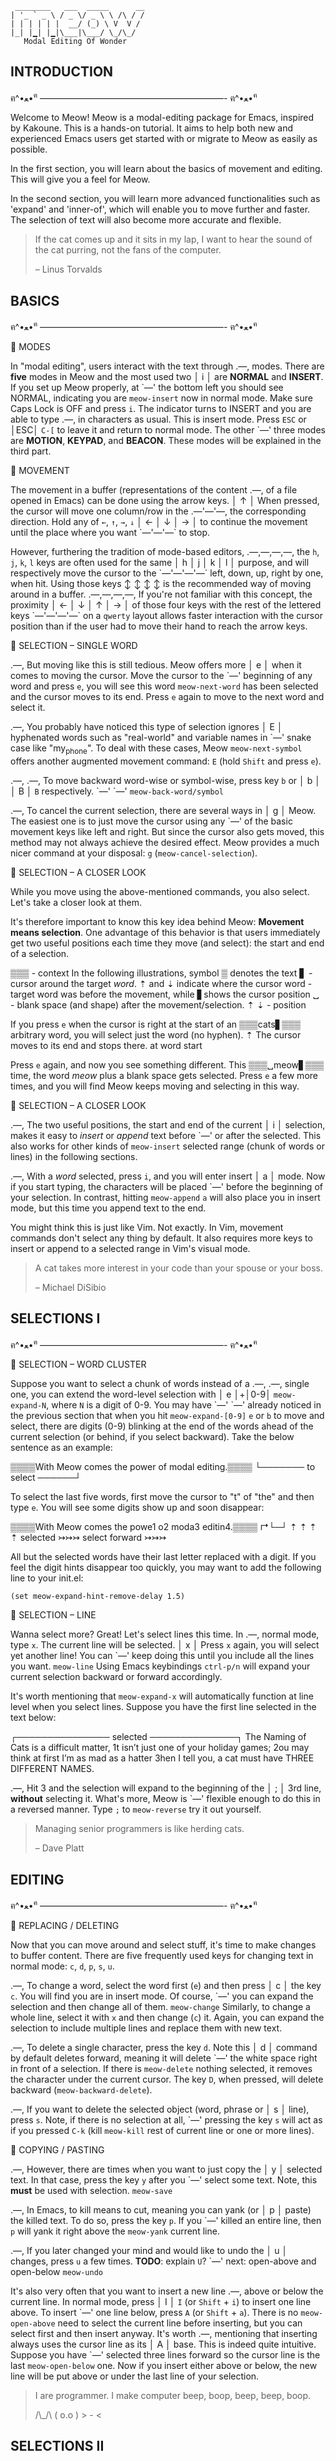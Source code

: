 #+BEGIN_EXAMPLE
                          ________   ___  _____      __
                         | '_ ` _ \ / _ \/ _ \ \ /\ / /
                         | | | | | |  __/ (_) \ V  V /
                         |_| |▁| |▁|\___|\___/ \_/\_/
                            Modal Editing Of Wonder
#+END_EXAMPLE

** INTRODUCTION
ฅ^•ﻌ•^ฅ ---------------------------------------------------------------- ฅ^•ﻌ•^ฅ

Welcome to Meow! Meow is a modal-editing package for Emacs, inspired by Kakoune.
This is a hands-on tutorial. It aims to help both new and experienced Emacs
users get started with or migrate to Meow as easily as possible.

In the first section, you will learn about the basics of movement and editing.
This will give you a feel for Meow.

In the second section, you will learn more advanced functionalities such as
'expand' and 'inner-of', which will enable you to move further and faster. The
selection of text will also become more accurate and flexible.

#+BEGIN_QUOTE
If the cat comes up and it sits in my lap, I want to hear the sound of the cat
purring, not the fans of the computer.

    -- Linus Torvalds
#+END_QUOTE

** BASICS
ฅ^•ﻌ•^ฅ ---------------------------------------------------------------- ฅ^•ﻌ•^ฅ


                    🐾 MODES

                    In "modal editing", users interact with the text through
       .---,        modes. There are *five* modes in Meow and the most used two
       │ i │        are *NORMAL* and *INSERT*. If you set up Meow properly, at
       `---'        the bottom left you should see NORMAL, indicating you are
    ~meow-insert~   now in normal mode. Make sure Caps Lock is OFF and press
                    ~i~. The indicator turns to INSERT and you are able to type
       .---,        in characters as usual. This is insert mode. Press ~ESC~ or
       │ESC│        ~C-[~ to leave it and return to normal mode. The other
       `---'        three modes are *MOTION*, *KEYPAD*, and *BEACON*. These
                    modes will be explained in the third part.


                    🐾 MOVEMENT

                    The movement in a buffer (representations of the content
       .---,        of a file opened in Emacs) can be done using the arrow keys.
       │ ↑ │        When pressed, the cursor will move one column/row in the
   .---'---'---,    the corresponding direction. Hold any of ~←~, ~↑~, ~→~, ~↓~
   │ ← │ ↓ │ → │    to continue the movement until the place where you want
   `---'---'---`    to stop.

                    However, furthering the tradition of mode-based editors,
 .---,---,---,---,  the ~h~, ~j~, ~k~, ~l~ keys are often used for the same
 │ h │ j │ k │ l │  purpose, and will respectively move the cursor to the
 `---'---'---'---`  left, down, up, right by one, when hit. Using those keys
   ↕   ↕   ↕   ↕    is the recommended way of moving around in a buffer.
 .---,---,---,---,  If you're not familiar with this concept, the proximity
 │ ← │ ↓ │ ↑ │ → │  of those four keys with the rest of the lettered keys
 `---'---'---'---`  on a ~qwerty~ layout allows faster interaction with the
                    cursor position than if the user had to move their hand to
                    reach the arrow keys.


                    🐾 SELECTION -- SINGLE WORD

     .---,          But moving like this is still tedious. Meow offers more
     │ e │          when it comes to moving the cursor. Move the cursor to the
     `---'          beginning of any word and press ~e~, you will see this word
~meow-next-word~    has been selected and the cursor moves to its end. Press ~e~
                    again to move to the next word and select it.

     .---,          You probably have noticed this type of selection ignores
     │ E │          hyphenated words such as "real-world" and variable names in
     `---'          snake case like "my_phone". To deal with these cases, Meow
~meow-next-symbol~  offers another augmented movement command: ~E~ (hold ~Shift~
                    and press ~e~).

  .---,  .---,      To move backward word-wise or symbol-wise, press key ~b~ or
  │ b │  │ B │      ~B~ respectively.
  `---'  `---'
~meow-back-word/symbol~

     .---,          To cancel the current selection, there are several ways in
     │ g │          Meow. The easiest one is to just move the cursor using any
     `---'          of the basic movement keys like left and right. But since
                    the cursor also gets moved, this method may not always
                    achieve the desired effect. Meow provides a much nicer
                    command at your disposal: ~g~ (~meow-cancel-selection~).


                    🐾 SELECTION -- A CLOSER LOOK

                    While you move using the above-mentioned commands, you also
                    select. Let's take a closer look at them.

                    It's therefore important to know this key idea behind Meow:
                    *Movement means selection*. One advantage of this behavior
                    is that users immediately get two useful positions each time
                    they move (and select): the start and end of a selection.

▒▒▒  - context      In the following illustrations, symbol ▒ denotes the text
▋    - cursor       around the target /word/. ⇡ and ⇣ indicate where the cursor
word - target word  was before the movement, while ▋shows the cursor position
␣    - blank space  (and shape) after the movement/selection.
⇡ ⇣  - position

                    If you press ~e~ when the cursor is right at the start of an
 ▒▒▒cats▋▒▒▒        arbitrary word, you will select just the word (no hyphen).
    ⇡               The cursor moves to its end and stops there.
 at word start

                    Press ~e~ again, and now you see something different. This
 ▒▒▒␣meow▋▒▒▒       time, the word /meow/ plus a blank space gets selected. Press
                    ~e~ a few more times, and you will find Meow keeps moving
                    and selecting in this way.


                    🐾 SELECTION -- A CLOSER LOOK

    .---,           The two useful positions, the start and end of the current
    │ i │           selection, makes it easy to /insert/ or /append/ text before
    `---'           or after the selected. This also works for other kinds of
 ~meow-insert~      selected range (chunk of words or lines) in the following
                    sections.

    .---,           With a /word/ selected, press ~i~, and you will enter insert
    │ a │           mode. Now if you start typing, the characters will be placed
    `---'           before the beginning of your selection. In contrast, hitting
 ~meow-append~      ~a~ will also place you in insert mode, but this time you
                    append text to the end.

                    You might think this is just like Vim. Not exactly. In Vim,
                    movement commands don't select any thing by default. It also
                    requires more keys to insert or append to a selected range
                    in Vim's visual mode.

#+BEGIN_QUOTE
A cat takes more interest in your code than your spouse or your boss.

    -- Michael DiSibio
#+END_QUOTE

** SELECTIONS I
ฅ^•ﻌ•^ฅ ---------------------------------------------------------------- ฅ^•ﻌ•^ฅ


                    🐾 SELECTION -- WORD CLUSTER

                     Suppose you want to select a chunk of words instead of a
   .---, .---,       single one, you can extend the word-level selection with
   │ e │+│0-9│       ~meow-expand-N~, where ~N~ is a digit of 0-9. You may have
   `---' `---'       already noticed in the previous section that when you hit
~meow-expand-[0-9]~  ~e~ or ~b~ to move and select, there are digits (0-9)
                     blinking at the end of the words ahead of the current
                     selection (or behind, if you select backward). Take the
                     below sentence as an example:

                     ▒▒▒▒With Meow comes the power of modal editing.▒▒▒▒
                                         └─────── to select ──────┘

                     To select the last five words, first move the cursor to "t"
                     of "the" and then type ~e~. You will see some digits
                     show up and soon disappear:

                     ▒▒▒▒With Meow comes the powe1 o2 moda3 editin4.▒▒▒▒
                                        ↱└─┘     ⇡  ⇡     ⇡       ⇡
                                   selected
                                             ↣↣↣ select forward ↣↣↣

                     All but the selected words have their last letter replaced
                     with a digit. If you feel the digit hints disappear too
                     quickly, you may want to add the following line to your
                     init.el:

                              ~(set meow-expand-hint-remove-delay 1.5)~


                    🐾 SELECTION -- LINE

                    Wanna select more? Great! Let's select lines this time. In
      .---,         normal mode, type ~x~. The current line will be selected.
      │ x │         Press ~x~ again, you will select yet another line! You can
      `---'         keep doing this until you include all the lines you want.
   ~meow-line~      Using Emacs keybindings ~ctrl-p/n~ will expand your current
                    selection backward or forward accordingly.

                    It's worth mentioning that ~meow-expand-x~ will
                    automatically function at line level when you select lines.
                    Suppose you have the first line selected in the text below:

                    ┌─────────────── selected ──────────────┐
                    The Naming of Cats is a difficult matter,
                    1t isn’t just one of your holiday games;
                    2ou may think at first I’m as mad as a hatter
                    3hen I tell you, a cat must have THREE DIFFERENT NAMES.

      .---,         Hit 3 and the selection will expand to the beginning of the
      │ ; │         3rd line, *without* selecting it. What's more, Meow is
      `---'         flexible enough to do this in a reversed manner. Type ~;~ to
   ~meow-reverse~   try it out yourself.

#+BEGIN_QUOTE
Managing senior programmers is like herding cats.

    -- Dave Platt
#+END_QUOTE

** EDITING
ฅ^•ﻌ•^ฅ ---------------------------------------------------------------- ฅ^•ﻌ•^ฅ


                    🐾 REPLACING / DELETING

                    Now that you can move around and select stuff, it's time to
                    make changes to buffer content. There are five frequently
                    used keys for changing text in normal mode: ~c~, ~d~, ~p~,
                    ~s~, ~u~.

    .---,           To change a word, select the word first (~e~) and then press
    │ c │           the key ~c~. You will find you are in insert mode. Of course,
    `---'           you can expand the selection and then change all of them.
 ~meow-change~      Similarly, to change a whole line, select it with ~x~ and
                    then change (~c~) it. Again, you can expand the selection
                    to include multiple lines and replace them with new text.

    .---,           To delete a single character, press the key ~d~. Note this
    │ d │           command by default deletes forward, meaning it will delete
    `---'           the white space right in front of a selection. If there is
 ~meow-delete~      nothing selected, it removes the character under the current
                    cursor. The key ~D~, when pressed, will delete backward
                    (~meow-backward-delete~).

    .---,           If you want to delete the selected object (word, phrase or
    │ s │           line), press ~s~. Note, if there is no selection at all,
    `---'           pressing the key ~s~ will act as if you pressed ~C-k~ (kill
 ~meow-kill~        rest of current line or one or more lines).


                    🐾 COPYING / PASTING

    .---,           However, there are times when you want to just copy the
    │ y │           selected text. In that case, press the key ~y~ after you
    `---'           select some text. Note, this *must* be used with selection.
 ~meow-save~

    .---,           In Emacs, to kill means to cut, meaning you can yank (or
    │ p │           paste) the killed text. To do so, press the key ~p~. If you
    `---'           killed an entire line, then ~p~ will yank it right above the
 ~meow-yank~        current line.

    .---,           If you later changed your mind and would like to undo the
    │ u │           changes, press ~u~ a few times. *TODO*: explain ~U~?
    `---'           next: open-above and open-below
 ~meow-undo~

                    It's also very often that you want to insert a new line
    .---,           above or below the current line. In normal mode, press
    │ I │           ~I~ (or ~Shift~ + ~i~) to insert one line above. To insert
    `---'           one line below, press ~A~ (or ~Shift~ + ~a~). There is no
~meow-open-above~   need to select the current line before inserting, but you
                    can select first and then insert anyway. It's worth
    .---,           mentioning that inserting always uses the cursor line as its
    │ A │           base. This is indeed quite intuitive. Suppose you have
    `---'           selected three lines forward so the cursor line is the last
~meow-open-below~   one. Now if you insert either above or below, the new line
                    will be put above or under the last line of your selection.

 #+BEGIN_QUOTE
 I are programmer. I make computer beep, boop, beep, beep, boop.

        /\_/\
       ( o.o )
        > - <
 #+END_QUOTE

** SELECTIONS II
ฅ^•ﻌ•^ฅ ---------------------------------------------------------------- ฅ^•ﻌ•^ฅ


                    🐾 SELECTING INSIDE

                    In programming, it's often the case that a string or a block
  .---,             of code need to be selected. Meow provides a set of rich and
  │ , │_.           consistent commands to make the movement and selection even
  `---' │`.---,     more flexible.
        │ │ g │
        │ `---'     Example: to select a string within double quotes, move the
        │`.---,     cursor anywhere inside the quotation marks and then press
        │ │ r │     the key ~,~. You will see a buffer pops up showing you the
        │ `---'     a series of keys and their corresponding selecting range.
        │`.---,     In this case, hit ~g~ to select the string. Note that the
        │ │ c │     double quotes are not included. This is expected because of
        │ `---'     the name: *inner-of-thing*. You are encouraged to try out
         `.---,     other inner-of-thing commands that are not listed here. Some
          │ l │     of them, however, may make more sense when you are coding in
          `---'     Lisp languages such as Emacs Lisp.


                    🐾 SELECTING BOUNDS

                    It would be limited or even useless if Meow could select
  .---,             only within the boundary of objects. Fortunately, that's not
  │ . │_.           true. In the above example, if you want to also include the
  `---' │`.---,     quotes on both ends, press ~.~ and then ~g~. The name for
        │ │ g │     selection of this type is also straightforward:
        │ `---'     *bounds-of-thing*. Commonly used boundary markers are round
        │`.---,     brackets or parentheses ~()~, brackets ~[]~, curly braces
        │ │ r │     ~{}~ and single quotation marks ~'~. Note, in Lisp dialects,
        │ `---'     a single quote is an important primitive and is used alone,
        │`.---,     that is, not surrounding text in pairs. So there is no
        │ │ c │     single-quoted string at all in these languages. In others,
        │ `---'     such as Python or JavaScript, you can expect selecting a
         `.---,     single-quoted string is exactly the same as targeting
          │ l │     double-quoted ones. Now you have seen three different ways
          `---'     of selecting a single line, why not compare them to see the
                    difference? You will be surprised by Meow's power!


                    🐾 SELECTING TO START/END

                    Similarly, there is another pair of commands that allow you
  .---,  .---,      to start selecting from the current point to the beginning
  │ [ │  │ ] │      or end of an object (e.g string, line, paragraph). This is
  `---'  `---'      useful, say, when you want to a delete a string from the
                    middle till its end.


                    🐾 SELECTING BLOCKS

    .---,           Although *bounds-of-thing* makes it a matter of two-key hit
    │ o │           to select the bracketed content. There is yet one more
    `---'           choice in Meow: ~o~. This time, just a single key! Move the
 ~meow-block~       cursor inside any pair of brackets and press the key ~o~. It
                    acts as if you pressed ~.~ + ~r~ or the similar for other
                    types of brackets. Keep pressing ~o~, and you will see it
    .---,           automatically expands the range to the outer blocks.
    │ O │
    `---'           From time to time, you may find it's convenient or even
~meow-to-block~     necessary to rely on a block to bring your selection to
                    a stop, that is, a block happens to be at the end of what
                    you want to kill. Press ~O~ to mark the range for killing.

#+BEGIN_QUOTE
All software engineers want to be treated like your typical house cat. That
mostly translates to, "Leave me alone! But wait, give me belly rubs too."

    -- Jonah Jolley
#+END_QUOTE
